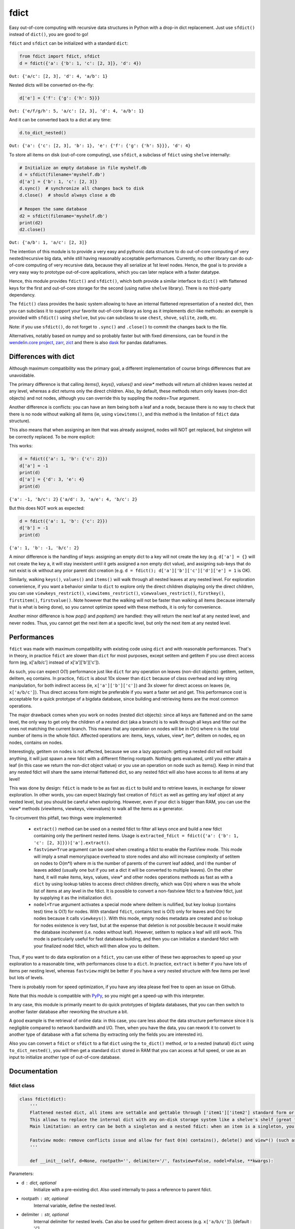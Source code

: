 fdict
=====

|PyPI-Status| |PyPI-Versions|

|Build-Status| |Branch-Coverage-Status| |Codacy-Grade|

|LICENCE|


Easy out-of-core computing with recursive data structures in Python with a drop-in dict replacement. Just use ``sfdict()`` instead of ``dict()``, you are good to go!

``fdict`` and ``sfdict`` can be initialized with a standard ``dict``:

.. code:: python

    from fdict import fdict, sfdict
    d = fdict({'a': {'b': 1, 'c': [2, 3]}, 'd': 4})

``Out: {'a/c': [2, 3], 'd': 4, 'a/b': 1}``

Nested dicts will be converted on-the-fly:

.. code:: python

    d['e'] = {'f': {'g': {'h': 5}}}

``Out: {'e/f/g/h': 5, 'a/c': [2, 3], 'd': 4, 'a/b': 1}``

And it can be converted back to a dict at any time:

.. code:: python

    d.to_dict_nested()

``Out: {'a': {'c': [2, 3], 'b': 1}, 'e': {'f': {'g': {'h': 5}}}, 'd': 4}``

To store all items on disk (out-of-core computing), use ``sfdict``, a subclass of ``fdict`` using ``shelve`` internally:

.. code:: python

    # Initialize an empty database in file myshelf.db
    d = sfdict(filename='myshelf.db')
    d['a'] = {'b': 1, 'c': [2, 3]}
    d.sync()  # synchronize all changes back to disk
    d.close()  # should always close a db

    # Reopen the same database
    d2 = sfdict(filename='myshelf.db')
    print(d2)
    d2.close()

``Out: {'a/b': 1, 'a/c': [2, 3]}``

The intention of this module is to provide a very easy and pythonic data structure to do out-of-core computing of very nested/recursive big data, while still having reasonably acceptable performances. Currently, no other library can do out-of-core computing of very recursive data, because they all serialize at 1st level nodes. Hence, the goal is to provide a very easy way to prototype out-of-core applications, which you can later replace with a faster datatype.

Hence, this module provides ``fdict()`` and ``sfdict()``, which both provide a similar interface to ``dict()`` with flattened keys for the first and out-of-core storage for the second (using native ``shelve`` library). There is no third-party dependancy.

The ``fdict()`` class provides the basic system allowing to have an internal flattened representation of a nested dict, then you can subclass it to support your favorite out-of-core library as long as it implements dict-like methods: an exemple is provided with ``sfdict()`` using ``shelve``, but you can subclass to use ``chest``, ``shove``, ``sqlite``, ``zodb``, etc.

Note: if you use ``sfdict()``, do not forget to ``.sync()`` and ``.close()`` to commit the changes back to the file.

Alternatives, notably based on numpy and so probably faster but with fixed dimensions, can be found in the `wendelin.core project <https://github.com/Nexedi/wendelin.core>`__, `zarr <https://github.com/alimanfoo/zarr>`__, `zict <http://zict.readthedocs.io/en/latest/>`__ and there is also `dask <https://dask.pydata.org/en/latest/>`__ for pandas dataframes.

Differences with dict
----------------------------

Although maximum compatibility was the primary goal, a different implementation of course brings differences that are unavoidable.

The primary difference is that calling `items()`, `keys()`, `values()` and `view*` methods will return all children leaves nested at any level, whereas a dict returns only the direct children. Also, by default, these methods return only leaves (non-dict objects) and not nodes, although you can override this by suppling the `nodes=True` argument.

Another difference is conflicts: you can have an item being both a leaf and a node, because there is no way to check that there is no node without walking all items (ie, using ``viewitems()``, and this method is the limitation of ``fdict`` data structure).

This also means that when assigning an item that was already assigned, nodes will NOT get replaced, but singleton will be correctly replaced. To be more explicit:

This works:

.. code:: python

    d = fdict({'a': 1, 'b': {'c': 2}})
    d['a'] = -1
    print(d)
    d['a'] = {'d': 3, 'e': 4}
    print(d)

``{'a': -1, 'b/c': 2}``
``{'a/d': 3, 'a/e': 4, 'b/c': 2}``

But this does NOT work as expected:

.. code:: python

    d = fdict({'a': 1, 'b': {'c': 2}})
    d['b'] = -1
    print(d)

``{'a': 1, 'b': -1, 'b/c': 2}``

A minor difference is the handling of keys: assigning an empty dict to a key will not create the key (e.g. ``d['a'] = {}`` will not create the key ``a``, it will stay inexistent until it gets assigned a non empty dict value), and assigning sub-keys that do not exist is ok without any prior parent dict creation (e.g. ``d = fdict(); d['a']['b']['c']['d']['e'] = 1`` is OK).

Similarly, walking ``keys()``, ``values()`` and ``items()`` will walk through all nested leaves at any nested level. For exploration convenience, if you want a behavior similar to ``dict`` to explore only the direct children displaying only the direct children, you can use ``viewkeys_restrict()``, ``viewitems_restrict()``, ``viewvalues_restrict()``, ``firstkey()``, ``firstitem()``, ``firstvalue()``. Note however that the walking will not be faster than walking all items (because internally that is what is being done), so you cannot optimize speed with these methods, it is only for convenience.

Another minor difference is how `pop()` and `popitem()` are handled: they will return the next leaf at any nested level, and never nodes. Thus, you cannot get the next item at a specific level, but only the next item at any nested level.

Performances
--------------------

``fdict`` was made with maximum compatibility with existing code using ``dict`` and with reasonable performances. That's in theory, in practice ``fdict`` are slower than ``dict`` for most purposes, except setitem and getitem if you use direct access form (eg, x['a/b/c'] instead of x['a']['b']['c']).

As such, you can expect O(1) performance just like ``dict`` for any operation on leaves (non-dict objects): getitem, setitem, delitem, eq contains. In practice, ``fdict`` is about 10x slower than ``dict`` because of class overhead and key string manipulation, for both indirect access (ie, ``x['a']['b']['c']``) and 3x slower for direct access on leaves (ie, ``x['a/b/c']``). Thus direct access form might be preferable if you want a faster set and get. This performance cost is acceptable for a quick prototype of a bigdata database, since building and retrieving items are the most common operations.

The major drawback comes when you work on nodes (nested dict objects): since all keys are flattened and on the same level, the only way to get only the children of a nested dict (aka a branch) is to walk through all keys and filter out the ones not matching the current branch. This means that any operation on nodes will be in O(n) where n is the total number of items in the whole fdict. Affected operations are: items, keys, values, view*, iter*, delitem on nodes, eq on nodes, contains on nodes.

Interestingly, getitem on nodes is not affected, because we use a lazy approach: getting a nested dict will not build anything, it will just spawn a new fdict with a different filtering rootpath. Nothing gets evaluated, until you either attain a leaf (in this case we return the non-dict object value) or you use an operation on node such as items(). Keep in mind that any nested fdict will share the same internal flattened dict, so any nested fdict will also have access to all items at any level!

This was done by design: ``fdict`` is made to be as fast as ``dict`` to build and to retrieve leaves, in exchange for slower exploration. In other words, you can expect blazingly fast creation of ``fdict`` as well as getting any leaf object at any nested level, but you should be careful when exploring. However, even if your dict is bigger than RAM, you can use the view* methods (viewitems, viewkeys, viewvalues) to walk all the items as a generator.

To circumvent this pitfall, two things were implemented:

    * ``extract()`` method can be used on a nested fdict to filter all keys once and build a new fdict containing only the pertinent nested items. Usage is ``extracted_fdict = fdict({'a': {'b': 1, 'c': [2, 3]}})['a'].extract()``.

    * ``fastview=True`` argument can be used when creating a fdict to enable the FastView mode. This mode will imply a small memory/space overhead to store nodes and also will increase complexity of setitem on nodes to O(m*l) where m is the number of parents of the current leaf added, and l the number of leaves added (usually one but if you set a dict it will be converted to multiple leaves). On the other hand, it will make items, keys, values, view* and other nodes operations methods as fast as with a ``dict`` by using lookup tables to access direct children directly, which was O(n) where n was the whole list of items at any level in the fdict. It is possible to convert a non-fastview fdict to a fastview fdict, just by supplying it as the initialization dict.

    * ``nodel=True`` argument activates a special mode where delitem is nullified, but key lookup (contains test) time is O(1) for nodes. With standard ``fdict``, contains test is O(1) only for leaves and O(n) for nodes because it calls ``viewkeys()``. With this mode, empty nodes metadata are created and so lookup for nodes existence is very fast, but at the expense that deletion is not possible because it would make the database incoherent (i.e. nodes without leaf). However, setitem to replace a leaf will still work. This mode is particularly useful for fast database building, and then you can initialize a standard fdict with your finalized nodel fdict, which will then allow you to delitem.

Thus, if you want to do data exploration on a ``fdict``, you can use either of these two approaches to speed up your exploration to a reasonable time, with performances close to a ``dict``. In practice, ``extract`` is better if you have lots of items per nesting level, whereas ``fastview`` might be better if you have a very nested structure with few items per level but lots of levels.

There is probably room for speed optimization, if you have any idea please feel free to open an issue on Github.

Note that this module is compatible with `PyPy <https://pypy.org/>`__, so you might get a speed-up with this interpreter.

In any case, this module is primarily meant to do quick prototypes of bigdata databases, that you can then switch to another faster database after reworking the structure a bit.

A good example is the retrieval of online data: in this case, you care less about the data structure performance since it is negligible compared to network bandwidth and I/O. Then, when you have the data, you can rework it to convert to another type of database with a flat schema (by extracting only the fields you are interested in).

Also you can convert a ``fdict`` or ``sfdict`` to a flat ``dict`` using the ``to_dict()`` method, or to a nested (natural) ``dict`` using ``to_dict_nested()``, you will then get a standard ``dict`` stored in RAM that you can access at full speed, or use as an input to initialize another type of out-of-core database.

Documentation
-------------

fdict class
~~~~~~~~~~~

.. code:: python

    class fdict(dict):
        '''
        Flattened nested dict, all items are settable and gettable through ['item1']['item2'] standard form or ['item1/item2'] internal form.
        This allows to replace the internal dict with any on-disk storage system like a shelve's shelf (great for huge nested dicts that cannot fit into memory).
        Main limitation: an entry can be both a singleton and a nested fdict: when an item is a singleton, you can setitem to replace to a nested dict, but if it is a nested dict and you setitem it to a singleton, both will coexist. Except for fastview mode, there is no way to know if a nested dict exists unless you walk through all items, which would be too consuming for a simple setitem. In this case, a getitem will always return the singleton, but nested leaves can always be accessed via items() or by direct access (eg, x['a/b/c']).

        Fastview mode: remove conflicts issue and allow for fast O(m) contains(), delete() and view*() (such as vieitems()) where m in the number of subitems, instead of O(n) where n was the total number of elements in the fdict(). Downside is setitem() being O(m) too because of nodes metadata building, and memory/storage overhead, since we store all nodes and leaves lists in order to allow for fast lookup.
        '''

        def __init__(self, d=None, rootpath='', delimiter='/', fastview=False, nodel=False, **kwargs):

Parameters:

* d  : dict, optional
    Initialize with a pre-existing dict.
    Also used internally to pass a reference to parent fdict.
* rootpath : str, optional
    Internal variable, define the nested level.
* delimiter  : str, optional
    Internal delimiter for nested levels. Can also be used for
    getitem direct access (e.g. ``x['a/b/c']``).
    [default : '/']
* fastview  : bool, optional
    Activates fastview mode, which makes setitem slower
    in O(m*l) instead of O(1), but makes view* methods
    (viewitem, viewkeys, viewvalues) as fast as dict's.
    [default : False]
* nodel  : bool, optional
    Activates nodel mode, which makes contains test
    in O(1) for nodes (leaf test is always O(1) in any mode).
    Only drawback: delitem is not suppressed.
    Useful for quick building of databases, then you can
    reopen the database with a normal fdict if you want
    the ability to delitem.
    [default : False]

Returns:

* out  : dict-like object.

sfdict class
~~~~~~~~~~~~

.. code:: python

    class sfdict(fdict):
        '''
        A nested dict with flattened internal representation, combined with shelve to allow for efficient storage and memory allocation of huge nested dictionnaries.
        If you change leaf items (eg, list.append), do not forget to sync() to commit changes to disk and empty memory cache because else this class has no way to know if leaf items were changed!
        '''

        def __init__(self, *args, **kwargs):

Parameters:

* d  : dict, optional
    Initialize with a pre-existing dict.
    Also used internally to pass a reference to parent fdict.
* rootpath : str, optional
    Internal variable, define the nested level.
* delimiter  : str, optional
    Internal delimiter for nested levels. Can also be used for
    getitem direct access (e.g. ``x['a/b/c']``).
    [default : '/']
* fastview  : bool, optional
    Activates fastview mode, which makes setitem slower
    in O(m*l) instead of O(1), but makes view* methods
    (viewitem, viewkeys, viewvalues) as fast as dict's.
    [default : False]
* nodel  : bool, optional
    Activates nodel mode, which makes contains test
    in O(1) for nodes (leaf test is always O(1) in any mode).
    Only drawback: delitem is not suppressed.
    Useful for quick building of databases, then you can
    reopen the database with a normal fdict if you want
    the ability to delitem.
    [default : False]
* filename : str, optional
    Path and filename where to store the database.
    [default : random temporary file]
* autosync : bool, optional
    Commit (sync) to file at every setitem (assignment).
    Assignments are always stored on-disk asap, but not
    changes to non-dict collections stored in leaves
    (e.g. updating a list stored in a leaf will not commit to disk).
    This option allows to sync at the next assignment automatically
    (because there is no way to know if a leaf collection changed).
    Drawback: if you do a lot of assignments, this will significantly
    slow down your processing, so it is advised to rather sync()
    manually at regular intervals.
    [default : False]
* writeback : bool, optional
    Activates shelve writeback option. If False, only assignments
    will allow committing changes of leaf collections. See shelve
    documentation.
    [default : True]
* forcedumbdbm : bool, optional
    Force the use of the Dumb DBM implementation to manage
    the on-disk database (should not be used unless you get an
    exception because not any other implementation of anydbm
    can be found on your system). Dumb DBM should work on
    any platform, it is native to Python.
    [default : False]

Returns:

* out  : dict-like object.

LICENCE
-------------

This library is licensed under the MIT License. It was initially made for the Coma Science Group - GIGA Consciousness - CHU de Liege, Belgium.

Included are the ``flatkeys`` function by `bfontaine <https://github.com/bfontaine/flatkeys>`__  and ``_count_iter_items`` by `zuo <https://stackoverflow.com/a/15112059/1121352>`__.


.. |Build-Status| image:: https://travis-ci.org/lrq3000/fdict.svg?branch=master
   :target: https://travis-ci.org/lrq3000/fdict
.. |LICENCE| image:: https://img.shields.io/pypi/l/fdict.svg
   :target: https://raw.githubusercontent.com/lrq3000/fdict/master/LICENCE
.. |PyPI-Status| image:: https://img.shields.io/pypi/v/fdict.svg
   :target: https://pypi.python.org/pypi/fdict
.. |PyPI-Downloads| image:: https://img.shields.io/pypi/dm/fdict.svg
   :target: https://pypi.python.org/pypi/fdict
.. |PyPI-Versions| image:: https://img.shields.io/pypi/pyversions/fdict.svg
   :target: https://pypi.python.org/pypi/fdict
.. |Branch-Coverage-Status| image:: https://codecov.io/github/lrq3000/fdict/coverage.svg?branch=master
   :target: https://codecov.io/github/lrq3000/fdict?branch=master
.. |Codacy-Grade| image:: https://api.codacy.com/project/badge/Grade/3f965571598f44549c7818f29cdcf177
   :target: https://www.codacy.com/app/lrq3000/fdict?utm_source=github.com&amp;utm_medium=referral&amp;utm_content=lrq3000/fdict&amp;utm_campaign=Badge_Grade


